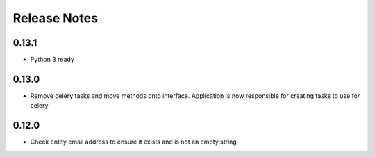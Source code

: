 Release Notes
=============

0.13.1
------
* Python 3 ready

0.13.0
------
* Remove celery tasks and move methods onto interface. Application is now responsible for creating tasks to use for celery

0.12.0
------
* Check entity email address to ensure it exists and is not an empty string

